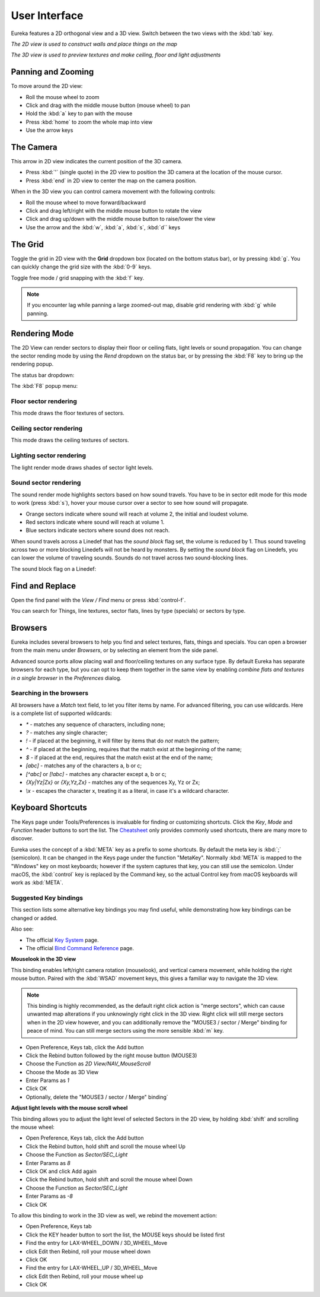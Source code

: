 User Interface
==============

Eureka features a 2D orthogonal view and a 3D view. Switch between the two views with the :kbd:`tab` key.

.. image:: 2d-view.png

*The 2D view is used to construct walls and place things on the map*

.. image:: 3d-view.png

*The 3D view is used to preview textures and make ceiling, floor and light adjustments*

Panning and Zooming
-------------------

To move around the 2D view:

* Roll the mouse wheel to zoom
* Click and drag with the middle mouse button (mouse wheel) to pan
* Hold the :kbd:`a` key to pan with the mouse
* Press :kbd:`home` to zoom the whole map into view
* Use the arrow keys

The Camera
----------

This arrow in 2D view indicates the current position of the 3D camera.

* Press :kbd:`'` (single quote) in the 2D view to position the 3D camera at the location of the mouse cursor.
* Press :kbd:`end` in 2D view to center the map on the camera position.

.. image:: camera.png

When in the 3D view you can control camera movement with the following controls:

* Roll the mouse wheel to move forward/backward
* Click and drag left/right with the middle mouse button to rotate the view
* Click and drag up/down with the middle mouse button to raise/lower the view
* Use the arrow and the :kbd:`w`, :kbd:`a`, :kbd:`s`, :kbd:`d`` keys

The Grid
--------

Toggle the grid in 2D view with the **Grid** dropdown box (located on the bottom status bar), or by pressing :kbd:`g`. You can quickly change the grid size with the :kbd:`0-9` keys.

Toggle free mode / grid snapping with the :kbd:`f` key.

.. image:: 2d-grid.png

.. note::

    If you encounter lag while panning a large zoomed-out map, disable grid rendering with :kbd:`g` while panning.

Rendering Mode
--------------

The 2D View can render sectors to display their floor or ceiling flats, light levels or sound propagation. You can change the sector rending mode by using the `Rend` dropdown on the status bar, or by pressing the :kbd:`F8` key to bring up the rendering popup.

The status bar dropdown:

.. image:: sector-rendering-dropdown.png

The :kbd:`F8` popup menu:

.. image:: sector-rendering-statusbar.png

Floor sector rendering
^^^^^^^^^^^^^^^^^^^^^^

This mode draws the floor textures of sectors.

.. image:: sector-rendering-floors.png

Ceiling sector rendering
^^^^^^^^^^^^^^^^^^^^^^^^

This mode draws the ceiling textures of sectors.

.. image:: sector-rendering-ceilings.png

Lighting sector rendering
^^^^^^^^^^^^^^^^^^^^^^^^^

The light render mode draws shades of sector light levels.

.. image:: sector-rendering-lighting.png

Sound sector rendering
^^^^^^^^^^^^^^^^^^^^^^

The sound render mode highlights sectors based on how sound travels. You have to be in sector edit mode for this mode to work (press :kbd:`s`), hover your mouse cursor over a sector to see how sound will propagate.

* Orange sectors indicate where sound will reach at volume 2, the initial and loudest volume.
* Red sectors indicate where sound will reach at volume 1.
* Blue sectors indicate sectors where sound does not reach.

When sound travels across a Linedef that has the `sound block` flag set, the volume is reduced by 1. Thus sound traveling across two or more blocking Linedefs will not be heard by monsters.
By setting the `sound block` flag on Linedefs, you can lower the volume of traveling sounds. Sounds do not travel across two sound-blocking lines.

.. image:: sector-rendering-sound.png

The sound block flag on a Linedef:

.. image:: sector-rendering-sound-flag.png


Find and Replace
----------------

Open the find panel with the `View / Find` menu or press :kbd:`control-f`.

You can search for Things, line textures, sector flats, lines by type (specials) or sectors by type.

.. image:: find-panel.png


Browsers
--------
Eureka includes several browsers to help you find and select textures, flats, things and specials.
You can open a browser from the main menu under `Browsers`, or by selecting an element from the side
panel.

Advanced source ports allow placing wall and floor/ceiling textures on any surface type. By default
Eureka has separate browsers for each type, but you can opt to keep them together in the same view
by enabling `combine flats and textures in a single browser` in the `Preferences` dialog.

Searching in the browsers
^^^^^^^^^^^^^^^^^^^^^^^^^

All browsers have a `Match` text field, to let you filter items by name. For advanced filtering, you
can use wildcards. Here is a complete list of supported wildcards:

* `*` - matches any sequence of characters, including none;
* `?` - matches any single character;
* `!` - if placed at the beginning, it will filter by items that do *not* match the pattern;
* `^` - if placed at the beginning, requires that the match exist at the beginning of the name;
* `$` - if placed at the end, requires that the match exist at the end of the name;
* `[abc]` - matches any of the characters a, b or c;
* `[^abc]` or `[!abc]` - matches any character except a, b or c;
* `{Xy|Yz|Zx}` or `{Xy,Yz,Zx}` - matches any of the sequences Xy, Yz or Zx;
* `\\x` - escapes the character x, treating it as a literal, in case it's a wildcard character.


Keyboard Shortcuts
------------------

The Keys page under Tools/Preferences is invaluable for finding or customizing shortcuts. Click the `Key`, `Mode` and `Function` header buttons to sort the list. The `Cheatsheet <../cheatsheet>`_ only provides commonly used shortcuts, there are many more to discover.

Eureka uses the concept of a :kbd:`META` key as a prefix to some shortcuts. By default the meta key is :kbd:`;` (semicolon). It can be changed in the Keys page under the function "MetaKey". Normally :kbd:`META` is mapped to the "Windows" key on most keyboards; however if the system captures that key, you can still use the semicolon. Under macOS, the :kbd:`control` key is replaced by the Command key, so the actual Control key from macOS keyboards will work as :kbd:`META`.

.. image:: preferences-keys.png

Suggested Key bindings
^^^^^^^^^^^^^^^^^^^^^^

This section lists some alternative key bindings you may find useful, while demonstrating how key bindings can be changed or added.

Also see:

* The official `Key System <https://eureka-editor.sourceforge.net/Docs_KeySystem.html>`_ page.
* The official `Bind Command Reference <https://eureka-editor.sourceforge.net/Docs_CommandList.html>`_ page.

**Mouselook in the 3D view**

This binding enables left/right camera rotation (mouselook), and vertical camera movement, while holding the right mouse button. Paired with the :kbd:`WSAD` movement keys, this gives a familiar way to navigate the 3D view.

.. note::

    This binding is highly recommended, as the default right click action is "merge sectors", which can cause unwanted map alterations if you unknowingly right click in the 3D view. Right click will still merge sectors when in the 2D view however, and you can additionally remove the "MOUSE3 / sector / Merge" binding for peace of mind. You can still merge sectors using the more sensible :kbd:`m` key.

* Open Preference, Keys tab, click the Add button
* Click the Rebind button followed by the right mouse button (MOUSE3)
* Choose the Function as `2D View/NAV_MouseScroll`
* Choose the Mode as 3D View
* Enter Params as `1`
* Click OK
* Optionally, delete the "MOUSE3 / sector / Merge" binding`

**Adjust light levels with the mouse scroll wheel**

This binding allows you to adjust the light level of selected Sectors in the 2D view, by holding :kbd:`shift` and scrolling the mouse wheel:

* Open Preference, Keys tab, click the Add button
* Click the Rebind button, hold shift and scroll the mouse wheel Up
* Choose the Function as `Sector/SEC_Light`
* Enter Params as `8`
* Click OK and click Add again
* Click the Rebind button, hold shift and scroll the mouse wheel Down
* Choose the Function as `Sector/SEC_Light`
* Enter Params as `-8`
* Click OK

To allow this binding to work in the 3D view as well, we rebind the movement action:

* Open Preference, Keys tab
* Click the KEY header button to sort the list, the MOUSE keys should be listed first
* Find the entry for LAX-WHEEL_DOWN / 3D_WHEEL_Move
* click Edit then Rebind, roll your mouse wheel down
* Click OK
* Find the entry for LAX-WHEEL_UP / 3D_WHEEL_Move
* click Edit then Rebind, roll your mouse wheel up
* Click OK
